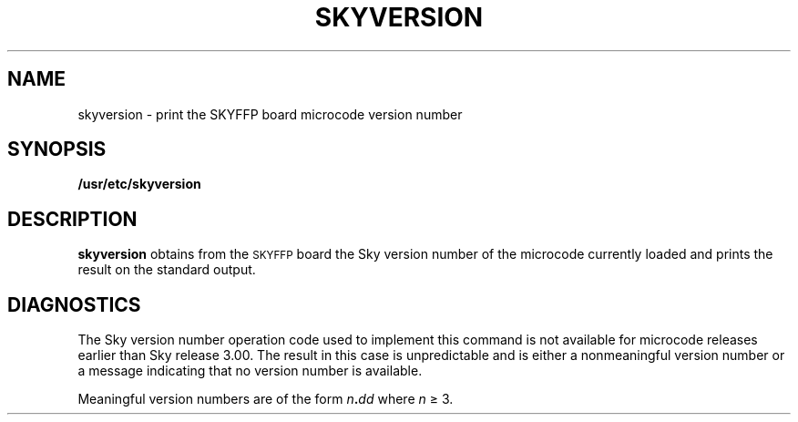 .\" @(#)skyversion.8 1.1 92/07/30 SMI;
.TH SKYVERSION 8 "9 September 1987"
.SH NAME
skyversion \- print the SKYFFP board microcode version number
.SH SYNOPSIS
.B /usr/etc/skyversion
.SH DESCRIPTION
.IX  "skyversion command"  ""  "\fLskyversion\fP \(em display SKY version"
.B skyversion
obtains from the
.SM SKYFFP
board the Sky version number of the microcode
currently loaded and prints the result on the standard output.
.SH DIAGNOSTICS
The Sky version number operation code
used to implement this command is not
available for microcode releases earlier
than Sky release 3.00. The result
in this case is unpredictable and is either
a nonmeaningful version number
or a message indicating that no version
number is available.
.LP
Meaningful version numbers are of the form
.IB n . dd
where
.I n
\(>= 3.
